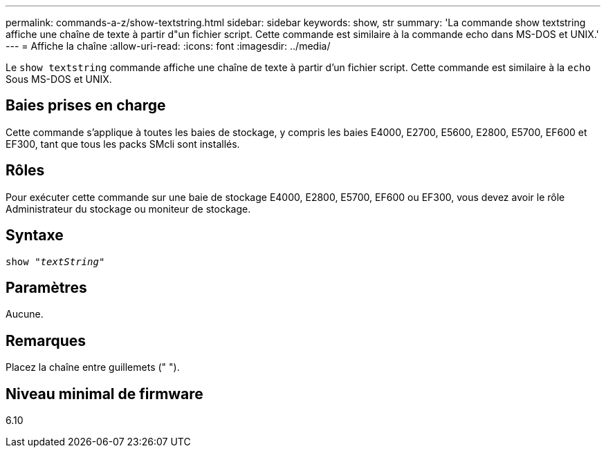 ---
permalink: commands-a-z/show-textstring.html 
sidebar: sidebar 
keywords: show, str 
summary: 'La commande show textstring affiche une chaîne de texte à partir d"un fichier script. Cette commande est similaire à la commande echo dans MS-DOS et UNIX.' 
---
= Affiche la chaîne
:allow-uri-read: 
:icons: font
:imagesdir: ../media/


[role="lead"]
Le `show textstring` commande affiche une chaîne de texte à partir d'un fichier script. Cette commande est similaire à la `echo` Sous MS-DOS et UNIX.



== Baies prises en charge

Cette commande s'applique à toutes les baies de stockage, y compris les baies E4000, E2700, E5600, E2800, E5700, EF600 et EF300, tant que tous les packs SMcli sont installés.



== Rôles

Pour exécuter cette commande sur une baie de stockage E4000, E2800, E5700, EF600 ou EF300, vous devez avoir le rôle Administrateur du stockage ou moniteur de stockage.



== Syntaxe

[source, cli, subs="+macros"]
----
pass:quotes[show "_textString_"]
----


== Paramètres

Aucune.



== Remarques

Placez la chaîne entre guillemets (" ").



== Niveau minimal de firmware

6.10
